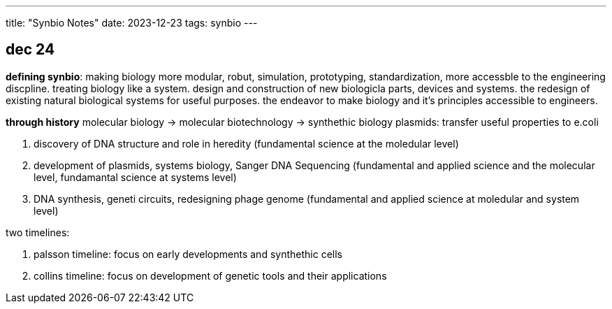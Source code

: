 ---
title: "Synbio Notes"
date: 2023-12-23
tags: synbio
---

== dec 24

*defining synbio*: 
making biology more modular, robut, simulation, prototyping, standardization, more accessble to the engineering discpline. 
treating biology like a system. design and construction of new biologicla parts, devices and systems.
the redesign of existing natural biological systems for useful purposes. the endeavor to make biology and it's principles accessible to engineers.

*through history*
molecular biology -> molecular biotechnology -> synthethic biology
plasmids: transfer useful properties to e.coli

1. discovery of DNA structure and role in heredity (fundamental science at the moledular level)
2. development of plasmids, systems biology, Sanger DNA Sequencing (fundamental and applied science and the molecular level, fundamantal science at systems level)
3. DNA synthesis, geneti circuits, redesigning phage genome (fundamental and applied science at moledular and system level)

two timelines: 

1. palsson timeline: focus on early developments and synthethic cells
2. collins timeline: focus on development of genetic tools and their applications